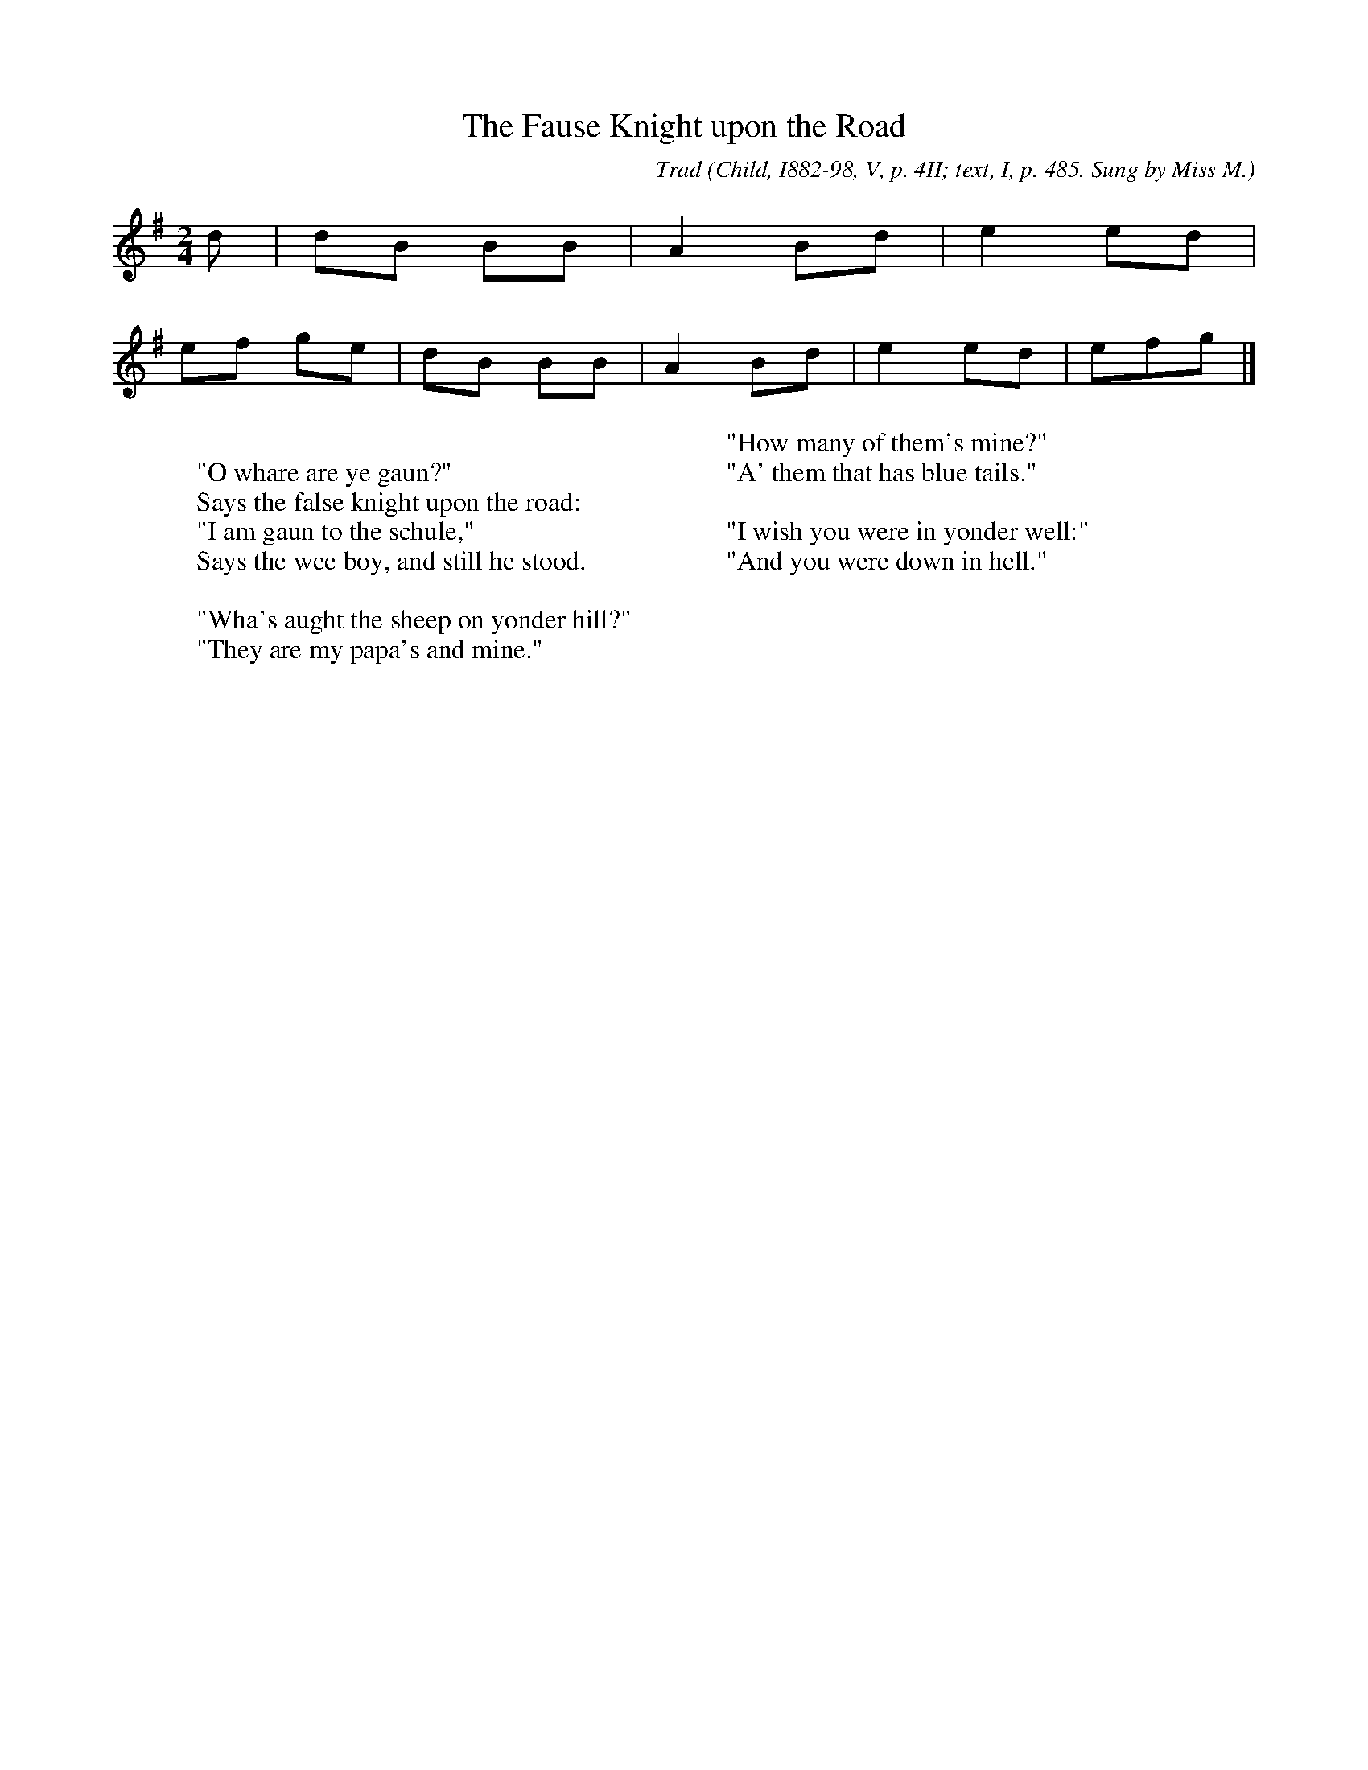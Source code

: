 X:8
T:The Fause Knight upon the Road
C:Trad
B:Bronson
O:Child, I882-98, V, p. 4II; text, I, p. 485. Sung by Miss M.
O:Macmath; learned from Jane Webster, Airds of Kells, Galloway.
N:Child 3
M:2/4
L:1/8
K:Em % Hexatonic ( -6) Dorian/Aeolian
d | dB BB | A2 Bd | e2 ed |
w:
ef ge | dB BB | A2 Bd | e2 ed | efg |]
w:
W:
W:"O whare are ye gaun?"
W:Says the false knight upon the road:
W:"I am gaun to the schule,"
W:Says the wee boy, and still he stood.
W:
W:"Wha's aught the sheep on yonder hill?"
W:"They are my papa's and mine."
W:
W:"How many of them's mine?"
W:"A' them that has blue tails."
W:
W:"I wish you were in yonder well:"
W:"And you were down in hell."

